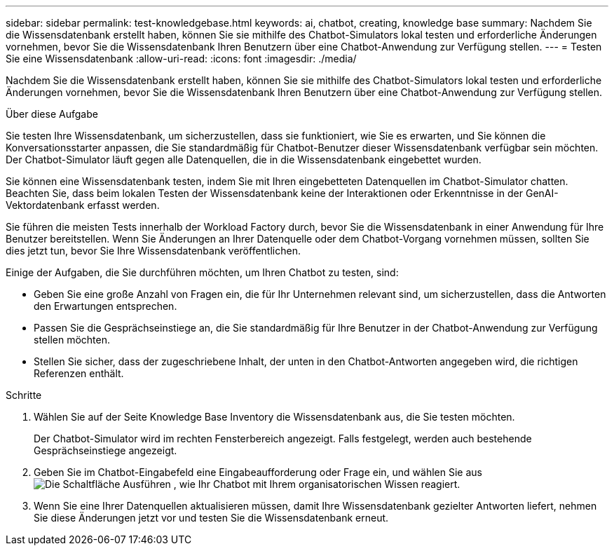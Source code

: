 ---
sidebar: sidebar 
permalink: test-knowledgebase.html 
keywords: ai, chatbot, creating, knowledge base 
summary: Nachdem Sie die Wissensdatenbank erstellt haben, können Sie sie mithilfe des Chatbot-Simulators lokal testen und erforderliche Änderungen vornehmen, bevor Sie die Wissensdatenbank Ihren Benutzern über eine Chatbot-Anwendung zur Verfügung stellen. 
---
= Testen Sie eine Wissensdatenbank
:allow-uri-read: 
:icons: font
:imagesdir: ./media/


[role="lead"]
Nachdem Sie die Wissensdatenbank erstellt haben, können Sie sie mithilfe des Chatbot-Simulators lokal testen und erforderliche Änderungen vornehmen, bevor Sie die Wissensdatenbank Ihren Benutzern über eine Chatbot-Anwendung zur Verfügung stellen.

.Über diese Aufgabe
Sie testen Ihre Wissensdatenbank, um sicherzustellen, dass sie funktioniert, wie Sie es erwarten, und Sie können die Konversationsstarter anpassen, die Sie standardmäßig für Chatbot-Benutzer dieser Wissensdatenbank verfügbar sein möchten. Der Chatbot-Simulator läuft gegen alle Datenquellen, die in die Wissensdatenbank eingebettet wurden.

Sie können eine Wissensdatenbank testen, indem Sie mit Ihren eingebetteten Datenquellen im Chatbot-Simulator chatten. Beachten Sie, dass beim lokalen Testen der Wissensdatenbank keine der Interaktionen oder Erkenntnisse in der GenAI-Vektordatenbank erfasst werden.

Sie führen die meisten Tests innerhalb der Workload Factory durch, bevor Sie die Wissensdatenbank in einer Anwendung für Ihre Benutzer bereitstellen. Wenn Sie Änderungen an Ihrer Datenquelle oder dem Chatbot-Vorgang vornehmen müssen, sollten Sie dies jetzt tun, bevor Sie Ihre Wissensdatenbank veröffentlichen.

Einige der Aufgaben, die Sie durchführen möchten, um Ihren Chatbot zu testen, sind:

* Geben Sie eine große Anzahl von Fragen ein, die für Ihr Unternehmen relevant sind, um sicherzustellen, dass die Antworten den Erwartungen entsprechen.
* Passen Sie die Gesprächseinstiege an, die Sie standardmäßig für Ihre Benutzer in der Chatbot-Anwendung zur Verfügung stellen möchten.
* Stellen Sie sicher, dass der zugeschriebene Inhalt, der unten in den Chatbot-Antworten angegeben wird, die richtigen Referenzen enthält.


.Schritte
. Wählen Sie auf der Seite Knowledge Base Inventory die Wissensdatenbank aus, die Sie testen möchten.
+
Der Chatbot-Simulator wird im rechten Fensterbereich angezeigt. Falls festgelegt, werden auch bestehende Gesprächseinstiege angezeigt.

. Geben Sie im Chatbot-Eingabefeld eine Eingabeaufforderung oder Frage ein, und wählen Sie aus image:button-run.png["Die Schaltfläche Ausführen"] , wie Ihr Chatbot mit Ihrem organisatorischen Wissen reagiert.
. Wenn Sie eine Ihrer Datenquellen aktualisieren müssen, damit Ihre Wissensdatenbank gezielter Antworten liefert, nehmen Sie diese Änderungen jetzt vor und testen Sie die Wissensdatenbank erneut.

